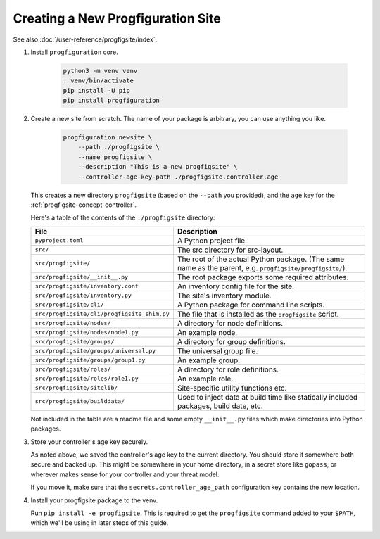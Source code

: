 Creating a New Progfiguration Site
==================================

See also :doc:`/user-reference/progfigsite/index`.

1.  Install ``progfiguration`` core.

        .. code-block:: bash

            python3 -m venv venv
            . venv/bin/activate
            pip install -U pip
            pip install progfiguration

2.  Create a new site from scratch.
    The name of your package is arbitrary, you can use anything you like.

        .. code-block:: bash

            progfiguration newsite \
                --path ./progfigsite \
                --name progfigsite \
                --description "This is a new progfigsite" \
                --controller-age-key-path ./progfigsite.controller.age

    This creates a new directory ``progfigsite`` (based on the ``--path`` you provided),
    and the ``age`` key for the :ref:`progfigsite-concept-controller`.

    Here's a table of the contents of the ``./progfigsite`` directory:

    +-----------------------------------------------+-----------------------------------------------+
    | File                                          | Description                                   |
    +===============================================+===============================================+
    | ``pyproject.toml``                            | A Python project file.                        |
    +-----------------------------------------------+-----------------------------------------------+
    | ``src/``                                      | The src directory for src-layout.             |
    +-----------------------------------------------+-----------------------------------------------+
    | ``src/progfigsite/``                          | The root of the actual Python package.        |
    |                                               | (The same name as the parent, e.g.            |
    |                                               | ``progfigsite/progfigsite/``).                |
    +-----------------------------------------------+-----------------------------------------------+
    | ``src/progfigsite/__init__.py``               | The root package exports some required        |
    |                                               | attributes.                                   |
    +-----------------------------------------------+-----------------------------------------------+
    | ``src/progfigsite/inventory.conf``            | An inventory config file for the site.        |
    +-----------------------------------------------+-----------------------------------------------+
    | ``src/progfigsite/inventory.py``              | The site's inventory module.                  |
    +-----------------------------------------------+-----------------------------------------------+
    | ``src/progfigsite/cli/``                      | A Python package for command line scripts.    |
    +-----------------------------------------------+-----------------------------------------------+
    | ``src/progfigsite/cli/progfigsite_shim.py``   | The file that is installed as the             |
    |                                               | ``progfigsite`` script.                       |
    +-----------------------------------------------+-----------------------------------------------+
    | ``src/progfigsite/nodes/``                    | A directory for node definitions.             |
    +-----------------------------------------------+-----------------------------------------------+
    | ``src/progfigsite/nodes/node1.py``            | An example node.                              |
    +-----------------------------------------------+-----------------------------------------------+
    | ``src/progfigsite/groups/``                   | A directory for group definitions.            |
    +-----------------------------------------------+-----------------------------------------------+
    | ``src/progfigsite/groups/universal.py``       | The universal group file.                     |
    +-----------------------------------------------+-----------------------------------------------+
    | ``src/progfigsite/groups/group1.py``          | An example group.                             |
    +-----------------------------------------------+-----------------------------------------------+
    | ``src/progfigsite/roles/``                    | A directory for role definitions.             |
    +-----------------------------------------------+-----------------------------------------------+
    | ``src/progfigsite/roles/role1.py``            | An example role.                              |
    +-----------------------------------------------+-----------------------------------------------+
    | ``src/progfigsite/sitelib/``                  | Site-specific utility functions etc.          |
    +-----------------------------------------------+-----------------------------------------------+
    | ``src/progfigsite/builddata/``                | Used to inject data at build time like        |
    |                                               | statically included packages, build date, etc.|
    +-----------------------------------------------+-----------------------------------------------+

    Not included in the table are a readme file and some empty ``__init__.py`` files
    which make directories into Python packages.

3.  Store your controller's age key securely.

    As noted above, we saved the controller's age key to the current directory.
    You should store it somewhere both secure and backed up.
    This might be somewhere in your home directory,
    in a secret store like ``gopass``,
    or wherever makes sense for your controller and your threat model.

    If you move it, make sure that the ``secrets.controller_age_path``
    configuration key contains the new location.

4.  Install your progfigsite package to the venv.

    Run ``pip install -e progfigsite``.
    This is required to get the ``progfigsite`` command added to your ``$PATH``,
    which we'll be using in later steps of this guide.

